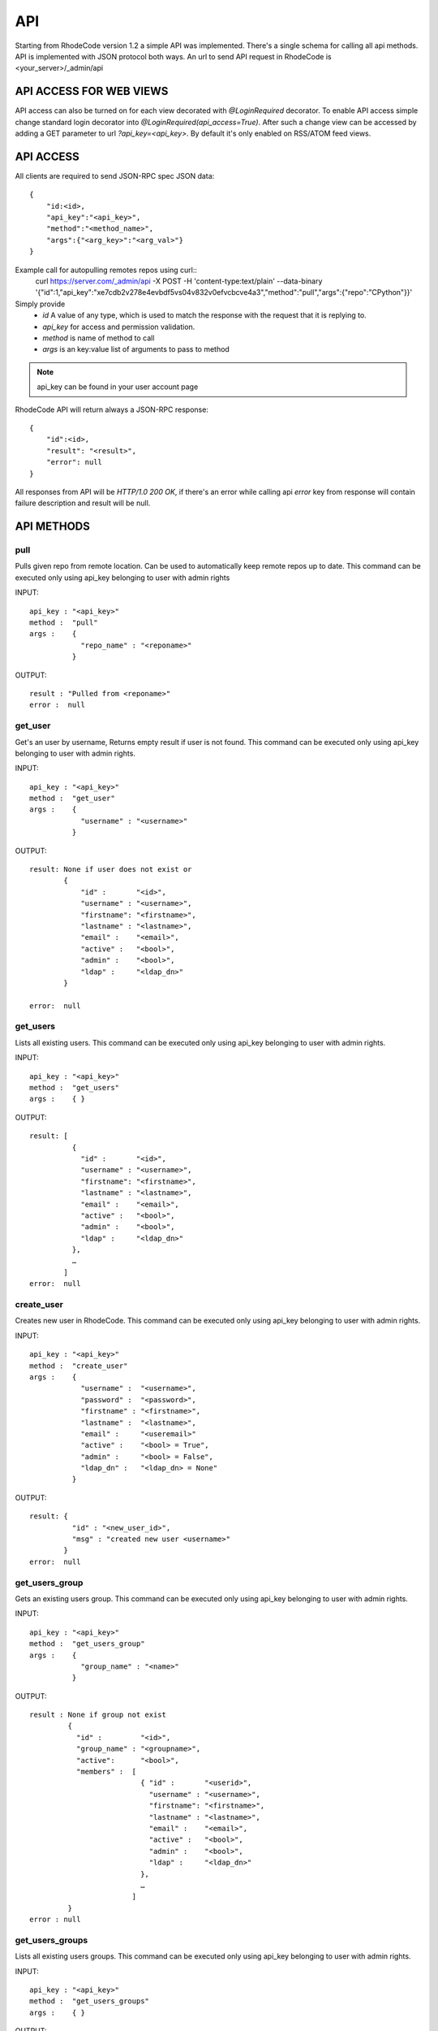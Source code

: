 .. _api:


API
===


Starting from RhodeCode version 1.2 a simple API was implemented.
There's a single schema for calling all api methods. API is implemented
with JSON protocol both ways. An url to send API request in RhodeCode is
<your_server>/_admin/api

API ACCESS FOR WEB VIEWS
++++++++++++++++++++++++

API access can also be turned on for each view decorated with `@LoginRequired`
decorator. To enable API access simple change standard login decorator into
`@LoginRequired(api_access=True)`. After such a change view can be accessed
by adding a GET parameter to url `?api_key=<api_key>`. By default it's only
enabled on RSS/ATOM feed views.


API ACCESS
++++++++++

All clients are required to send JSON-RPC spec JSON data::

    {   
        "id:<id>,
        "api_key":"<api_key>",
        "method":"<method_name>",
        "args":{"<arg_key>":"<arg_val>"}
    }

Example call for autopulling remotes repos using curl::
    curl https://server.com/_admin/api -X POST -H 'content-type:text/plain' --data-binary '{"id":1,"api_key":"xe7cdb2v278e4evbdf5vs04v832v0efvcbcve4a3","method":"pull","args":{"repo":"CPython"}}'

Simply provide
 - *id* A value of any type, which is used to match the response with the request that it is replying to.
 - *api_key* for access and permission validation.
 - *method* is name of method to call
 - *args* is an key:value list of arguments to pass to method

.. note::

    api_key can be found in your user account page


RhodeCode API will return always a JSON-RPC response::

    {   
        "id":<id>,
        "result": "<result>",
        "error": null
    }

All responses from API will be `HTTP/1.0 200 OK`, if there's an error while
calling api *error* key from response will contain failure description
and result will be null.

API METHODS
+++++++++++


pull
----

Pulls given repo from remote location. Can be used to automatically keep
remote repos up to date. This command can be executed only using api_key
belonging to user with admin rights

INPUT::

    api_key : "<api_key>"
    method :  "pull"
    args :    {
                "repo_name" : "<reponame>"
              }

OUTPUT::

    result : "Pulled from <reponame>"
    error :  null


get_user
--------

Get's an user by username, Returns empty result if user is not found.
This command can be executed only using api_key belonging to user with admin 
rights.

INPUT::

    api_key : "<api_key>"
    method :  "get_user"
    args :    { 
                "username" : "<username>"
              }

OUTPUT::

    result: None if user does not exist or 
            {
                "id" :       "<id>",
                "username" : "<username>",
                "firstname": "<firstname>",
                "lastname" : "<lastname>",
                "email" :    "<email>",
                "active" :   "<bool>",
                "admin" :    "<bool>",
                "ldap" :     "<ldap_dn>"
            }

    error:  null


get_users
---------

Lists all existing users. This command can be executed only using api_key
belonging to user with admin rights.

INPUT::

    api_key : "<api_key>"
    method :  "get_users"
    args :    { }

OUTPUT::

    result: [
              {
                "id" :       "<id>",
                "username" : "<username>",
                "firstname": "<firstname>",
                "lastname" : "<lastname>",
                "email" :    "<email>",
                "active" :   "<bool>",
                "admin" :    "<bool>",
                "ldap" :     "<ldap_dn>"
              },
    	      …
            ]
    error:  null

create_user
-----------

Creates new user in RhodeCode. This command can be executed only using api_key
belonging to user with admin rights.

INPUT::

    api_key : "<api_key>"
    method :  "create_user"
    args :    {
                "username" :  "<username>",
                "password" :  "<password>",
                "firstname" : "<firstname>",
                "lastname" :  "<lastname>",
                "email" :     "<useremail>"
                "active" :    "<bool> = True",
                "admin" :     "<bool> = False",
                "ldap_dn" :   "<ldap_dn> = None"
              }

OUTPUT::

    result: {
              "id" : "<new_user_id>",
              "msg" : "created new user <username>"
            }
    error:  null

get_users_group
---------------

Gets an existing users group. This command can be executed only using api_key
belonging to user with admin rights.

INPUT::

    api_key : "<api_key>"
    method :  "get_users_group"
    args :    {
                "group_name" : "<name>"
              }

OUTPUT::

    result : None if group not exist
             {
               "id" :         "<id>",
               "group_name" : "<groupname>",
               "active":      "<bool>",
               "members" :  [
                              { "id" :       "<userid>",
                                "username" : "<username>",
                                "firstname": "<firstname>",
                                "lastname" : "<lastname>",
                                "email" :    "<email>",
                                "active" :   "<bool>",
                                "admin" :    "<bool>",
                                "ldap" :     "<ldap_dn>"
                              },
                              …
                            ]
             }
    error : null

get_users_groups
----------------

Lists all existing users groups. This command can be executed only using 
api_key belonging to user with admin rights.

INPUT::

    api_key : "<api_key>"
    method :  "get_users_groups"
    args :    { }

OUTPUT::

    result : [
               {
                 "id" :         "<id>",
                 "group_name" : "<groupname>",
                 "active":      "<bool>",
                 "members" :  [
	    	                    {
	    	                      "id" :       "<userid>",
	                              "username" : "<username>",
	                              "firstname": "<firstname>",
	                              "lastname" : "<lastname>",
	                              "email" :    "<email>",
	                              "active" :   "<bool>",
	                              "admin" :    "<bool>",
	                              "ldap" :     "<ldap_dn>"
	                            },
	    	                    …
	                          ]
	            }
              ]
    error : null


create_users_group
------------------

Creates new users group. This command can be executed only using api_key
belonging to user with admin rights

INPUT::

    api_key : "<api_key>"
    method :  "create_users_group"
    args:     {
                "group_name":  "<groupname>",
                "active":"<bool> = True"
              }

OUTPUT::

    result: {
              "id":  "<newusersgroupid>",
              "msg": "created new users group <groupname>"
            }
    error:  null

add_user_to_users_group
-----------------------

Adds a user to a users group. This command can be executed only using api_key
belonging to user with admin rights

INPUT::

    api_key : "<api_key>"
    method :  "add_user_users_group"
    args:     {
                "group_name" :  "<groupname>",
                "username" :   "<username>"
              }

OUTPUT::

    result: {
              "id":  "<newusersgroupmemberid>",
              "msg": "created new users group member"
            }
    error:  null

get_repo
--------

Gets an existing repository. This command can be executed only using api_key
belonging to user with admin rights

INPUT::

    api_key : "<api_key>"
    method :  "get_repo"
    args:     {
                "repo_name" : "<reponame>"
              }

OUTPUT::

    result: None if repository does not exist or
            {
                "id" :          "<id>",
                "repo_name" :   "<reponame>"
                "type" :        "<type>",
                "description" : "<description>",
                "members" :     [
                                  { "id" :         "<userid>",
                                    "username" :   "<username>",
                                    "firstname":   "<firstname>",
                                    "lastname" :   "<lastname>",
                                    "email" :      "<email>",
                                    "active" :     "<bool>",
                                    "admin" :      "<bool>",
                                    "ldap" :       "<ldap_dn>",
                                    "permission" : "repository.(read|write|admin)"
                                  },
                                  …
                                  {
                                    "id" :       "<usersgroupid>",
                                    "name" :     "<usersgroupname>",
                                    "active":    "<bool>",
                                    "permission" : "repository.(read|write|admin)"
                                  },
                                  …
                                ]
            }
    error:  null

get_repos
---------

Lists all existing repositories. This command can be executed only using api_key
belonging to user with admin rights

INPUT::

    api_key : "<api_key>"
    method :  "get_repos"
    args:     { }

OUTPUT::

    result: [
              {
                "id" :          "<id>",
                "repo_name" :   "<reponame>"
                "type" :        "<type>",
                "description" : "<description>"
              },
              …
            ]
    error:  null


get_repo_nodes
--------------

returns a list of nodes and it's children in a flat list for a given path 
at given revision. It's possible to specify ret_type to show only `files` or 
`dirs`. This command can be executed only using api_key belonging to user 
with admin rights

INPUT::

    api_key : "<api_key>"
    method :  "get_repo_nodes"
    args:     {
                "repo_name" : "<reponame>",
                "revision"  : "<revision>",
                "root_path" : "<root_path>",
                "ret_type"  : "<ret_type>" = 'all'
              }

OUTPUT::

    result: [
              {
                "name" :        "<name>"
                "type" :        "<type>",
              },
              …
            ]
    error:  null



create_repo
-----------

Creates a repository. This command can be executed only using api_key
belonging to user with admin rights.
If repository name contains "/", all needed repository groups will be created.
For example "foo/bar/baz" will create groups "foo", "bar" (with "foo" as parent),
and create "baz" repository with "bar" as group.

INPUT::

    api_key : "<api_key>"
    method :  "create_repo"
    args:     {
                "repo_name" :   "<reponame>",
                "owner_name" :  "<ownername>",
                "description" : "<description> = ''",
                "repo_type" :   "<type> = 'hg'",
                "private" :     "<bool> = False"
              }

OUTPUT::

    result: {
                "id": "<newrepoid>",
                "msg": "Created new repository <reponame>",
            }
    error:  null

add_user_to_repo
----------------

Add a user to a repository. This command can be executed only using api_key
belonging to user with admin rights.
If "perm" is None, user will be removed from the repository.

INPUT::

    api_key : "<api_key>"
    method :  "add_user_to_repo"
    args:     {
                "repo_name" :  "<reponame>",
                "username" :   "<username>",
                "perm" :       "(None|repository.(read|write|admin))",
              }

OUTPUT::

    result: {
                "msg" : "Added perm: <perm> for <username> in repo: <reponame>"
            }
    error:  null

add_users_group_to_repo
-----------------------

Add a users group to a repository. This command can be executed only using 
api_key belonging to user with admin rights. If "perm" is None, group will 
be removed from the repository.

INPUT::

    api_key : "<api_key>"
    method :  "add_users_group_to_repo"
    args:     {
                "repo_name" :  "<reponame>",
                "group_name" : "<groupname>",
                "perm" :       "(None|repository.(read|write|admin))",
              }
OUTPUT::
    
    result: {
                "msg" : Added perm: <perm> for <groupname> in repo: <reponame>"
            }

